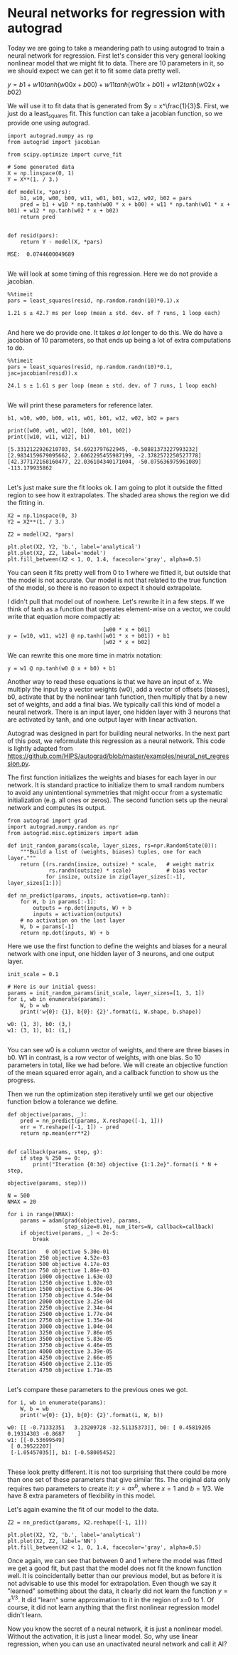 * Neural networks for regression with autograd
  :PROPERTIES:
  :categories: python, autograd
  :date:     2017/11/18 14:20:17
  :updated:  2017/11/18 14:20:17
  :org-url:  http://kitchingroup.cheme.cmu.edu/org/2017/11/18/Neural-networks-for-regression-with-autograd.org
  :permalink: http://kitchingroup.cheme.cmu.edu/blog/2017/11/18/Neural-networks-for-regression-with-autograd/index.html
  :END:

Today we are going to take a meandering path to using autograd to train a neural network for regression. First let's consider this very general looking nonlinear model that we might fit to data. There are 10 parameters in it, so we should expect we can get it to fit some data pretty well. 

$y = b1 + w10 tanh(w00 x + b00) + w11 tanh(w01 x + b01) + w12 tanh(w02 x + b02)$
  
We will use it to fit data that is generated from $y = x^\frac{1}{3}$. First, we just do a least_squares fit. This function can take a jacobian function, so we provide one using autograd. 

#+NAME: sodium-magnesium-emma-wolfram
#+BEGIN_SRC ipython
import autograd.numpy as np
from autograd import jacobian

from scipy.optimize import curve_fit

# Some generated data
X = np.linspace(0, 1)
Y = X**(1. / 3.)

def model(x, *pars):
    b1, w10, w00, b00, w11, w01, b01, w12, w02, b02 = pars
    pred = b1 + w10 * np.tanh(w00 * x + b00) + w11 * np.tanh(w01 * x + b01) + w12 * np.tanh(w02 * x + b02)
    return pred


def resid(pars):
    return Y - model(X, *pars)
#+END_SRC

#+RESULTS: sodium-magnesium-emma-wolfram
:RESULTS:
#+BEGIN_EXAMPLE
MSE:  0.0744600049689

#+END_EXAMPLE
:END:

We will look at some timing of this regression. Here we do not provide a jacobian.

#+NAME: item-cup-freddie-asparagus
#+BEGIN_SRC ipython
%%timeit
pars = least_squares(resid, np.random.randn(10)*0.1).x
#+END_SRC

#+RESULTS: item-cup-freddie-asparagus
:RESULTS:
#+BEGIN_EXAMPLE
1.21 s ± 42.7 ms per loop (mean ± std. dev. of 7 runs, 1 loop each)

#+END_EXAMPLE
:END:

And here we do provide one. It takes /a lot/ longer to do this. We do have a jacobian of 10 parameters, so that ends up being a lot of extra computations to do.

#+NAME: zulu-pennsylvania-august-eleven
#+BEGIN_SRC ipython
%%timeit
pars = least_squares(resid, np.random.randn(10)*0.1, jac=jacobian(resid)).x
#+END_SRC

#+RESULTS: zulu-pennsylvania-august-eleven
:RESULTS:
#+BEGIN_EXAMPLE
24.1 s ± 1.61 s per loop (mean ± std. dev. of 7 runs, 1 loop each)

#+END_EXAMPLE
:END:

We will print these parameters for reference later.

#+NAME: saturn-alaska-charlie-four
#+BEGIN_SRC ipython
b1, w10, w00, b00, w11, w01, b01, w12, w02, b02 = pars

print([w00, w01, w02], [b00, b01, b02])
print([w10, w11, w12], b1)
#+END_SRC

#+RESULTS: saturn-alaska-charlie-four
:RESULTS:
#+BEGIN_EXAMPLE
[5.3312122926210703, 54.6923797622945, -0.50881373227993232] [2.9834159679095662, 2.6062295455987199, -2.3782572250527778]
[42.377172168160477, 22.036104340171004, -50.075636975961089] -113.179935862

#+END_EXAMPLE
:END:

Let's just make sure the fit looks ok. I am going to plot it outside the fitted region to see how it extrapolates. The shaded area shows the region we did the fitting in.

#+NAME: six-pip-ohio-green
#+BEGIN_SRC ipython
X2 = np.linspace(0, 3)
Y2 = X2**(1. / 3.)

Z2 = model(X2, *pars)

plt.plot(X2, Y2, 'b.', label='analytical')
plt.plot(X2, Z2, label='model')
plt.fill_between(X2 < 1, 0, 1.4, facecolor='gray', alpha=0.5)
#+END_SRC

#+RESULTS: six-pip-ohio-green
:RESULTS:
[[file:ipython-inline-images/ob-ipython-1cd291f9bced2fb821bee79f39a275cc.png]]
:END:

You can seen it fits pretty well from 0 to 1 where we fitted it, but outside that the model is not accurate. Our model is not that related to the true function of the model, so there is no reason to expect it should extrapolate.

I didn't pull that model out of nowhere. Let's rewrite it in a few steps. If we think of tanh as a function that operates element-wise on a vector, we could write that equation more compactly at:

#+BEGIN_EXAMPLE
                              [w00 * x + b01] 
y = [w10, w11, w12] @ np.tanh([w01 * x + b01]) + b1
                              [w02 * x + b02]  
#+END_EXAMPLE

We can rewrite this one more time in matrix notation:

#+BEGIN_EXAMPLE
y = w1 @ np.tanh(w0 @ x + b0) + b1
#+END_EXAMPLE

Another way to read these equations is that we have an input of x. We multiply the input by a vector weights (w0), add a vector of offsets (biases), b0, activate that by the nonlinear tanh function, then multiply that by a new set of weights, and add a final bias. We typically call this kind of model a neural network. There is an input layer, one hidden layer with 3 neurons that are activated by tanh, and one output layer with linear activation.

Autograd was designed in part for building neural networks. In the next part of this post, we reformulate this regression as a neural network. This code is lightly adapted from https://github.com/HIPS/autograd/blob/master/examples/neural_net_regression.py.

The first function initializes the weights and biases for each layer in our network. It is standard practice to initialize them to small random numbers to avoid any unintentional symmetries that might occur from a systematic initialization (e.g. all ones or zeros). The second function sets up the neural network and computes its output. 

#+NAME: orange-fourteen-johnny-fix
#+BEGIN_SRC ipython
from autograd import grad
import autograd.numpy.random as npr
from autograd.misc.optimizers import adam

def init_random_params(scale, layer_sizes, rs=npr.RandomState(0)):
    """Build a list of (weights, biases) tuples, one for each layer."""
    return [(rs.randn(insize, outsize) * scale,   # weight matrix
             rs.randn(outsize) * scale)           # bias vector
            for insize, outsize in zip(layer_sizes[:-1], layer_sizes[1:])]

def nn_predict(params, inputs, activation=np.tanh):
    for W, b in params[:-1]:
        outputs = np.dot(inputs, W) + b
        inputs = activation(outputs)
    # no activation on the last layer
    W, b = params[-1]
    return np.dot(inputs, W) + b
#+END_SRC

Here we use the first function to define the weights and biases for a neural network with one input, one hidden layer of 3 neurons, and one output layer. 

#+NAME: tango-magazine-finch-xray
#+BEGIN_SRC ipython
init_scale = 0.1
    
# Here is our initial guess:
params = init_random_params(init_scale, layer_sizes=[1, 3, 1])
for i, wb in enumerate(params):
    W, b = wb
    print('w{0}: {1}, b{0}: {2}'.format(i, W.shape, b.shape))
#+END_SRC

#+RESULTS: tango-magazine-finch-xray
:RESULTS:
#+BEGIN_EXAMPLE
w0: (1, 3), b0: (3,)
w1: (3, 1), b1: (1,)

#+END_EXAMPLE
:END:

You can see w0 is a column vector of weights, and there are three biases in b0. W1 in contrast, is a row vector of weights, with one bias. So 10 parameters in total, like we had before. We will create an objective function of the mean squared error again, and a callback function to show us the progress.

Then we run the optimization step iteratively until we get our objective function below a tolerance we define.

#+NAME: beer-hydrogen-wisconsin-butter
#+BEGIN_SRC ipython
def objective(params, _):
    pred = nn_predict(params, X.reshape([-1, 1]))
    err = Y.reshape([-1, 1]) - pred
    return np.mean(err**2)


def callback(params, step, g):
    if step % 250 == 0:
        print("Iteration {0:3d} objective {1:1.2e}".format(i * N + step,
                                                           objective(params, step)))

N = 500
NMAX = 20

for i in range(NMAX):
    params = adam(grad(objective), params,
                  step_size=0.01, num_iters=N, callback=callback)
    if objective(params, _) < 2e-5:
        break
#+END_SRC

#+RESULTS: beer-hydrogen-wisconsin-butter
:RESULTS:
#+BEGIN_EXAMPLE
Iteration   0 objective 5.30e-01
Iteration 250 objective 4.52e-03
Iteration 500 objective 4.17e-03
Iteration 750 objective 1.86e-03
Iteration 1000 objective 1.63e-03
Iteration 1250 objective 1.02e-03
Iteration 1500 objective 6.30e-04
Iteration 1750 objective 4.54e-04
Iteration 2000 objective 3.25e-04
Iteration 2250 objective 2.34e-04
Iteration 2500 objective 1.77e-04
Iteration 2750 objective 1.35e-04
Iteration 3000 objective 1.04e-04
Iteration 3250 objective 7.86e-05
Iteration 3500 objective 5.83e-05
Iteration 3750 objective 4.46e-05
Iteration 4000 objective 3.39e-05
Iteration 4250 objective 2.66e-05
Iteration 4500 objective 2.11e-05
Iteration 4750 objective 1.71e-05

#+END_EXAMPLE
:END:


Let's compare these parameters to the previous ones we got.

#+NAME: twelve-high-helium-kitten
#+BEGIN_SRC ipython
for i, wb in enumerate(params):
    W, b = wb
    print('w{0}: {1}, b{0}: {2}'.format(i, W, b))
#+END_SRC

#+RESULTS: twelve-high-helium-kitten
:RESULTS:
#+BEGIN_EXAMPLE
w0: [[ -0.71332351   3.23209728 -32.51135373]], b0: [ 0.45819205  0.19314303 -0.8687    ]
w1: [[-0.53699549]
 [ 0.39522207]
 [-1.05457035]], b1: [-0.58005452]

#+END_EXAMPLE
:END:

These look pretty different. It is not too surprising that there could be more than one set of these parameters that give similar fits. The original data only requires two parameters to create it: $y = a x^b$, where $x=1$ and $b=1/3$. We have 8 extra parameters of flexibility in this model.

Let's again examine the fit of our model to the data. 

#+NAME: artist-tango-wyoming-low
#+BEGIN_SRC ipython
Z2 = nn_predict(params, X2.reshape([-1, 1]))

plt.plot(X2, Y2, 'b.', label='analytical')
plt.plot(X2, Z2, label='NN')
plt.fill_between(X2 < 1, 0, 1.4, facecolor='gray', alpha=0.5)
#+END_SRC

#+RESULTS: artist-tango-wyoming-low
:RESULTS:
[[file:ipython-inline-images/ob-ipython-d6093b26f8e4680ebc8d7b2ebbcbf56b.png]]
:END:


Once again, we can see that between 0 and 1 where the model was fitted we get a good fit, but past that the model does not fit the known function well. It is coincidentally better than our previous model, but as before it is not advisable to use this model for extrapolation. Even though we say it "learned" something about the data, it clearly did not learn the function $y=x^{1/3}$. It did "learn" some approximation to it in the region of x=0 to 1. Of course, it did not learn anything that the first nonlinear regression model didn't learn. 

Now you know the secret of a neural network, it is just a nonlinear model. Without the activation, it is just a linear model. So, why use linear regression, when you can use an unactivated neural network and call it AI?
